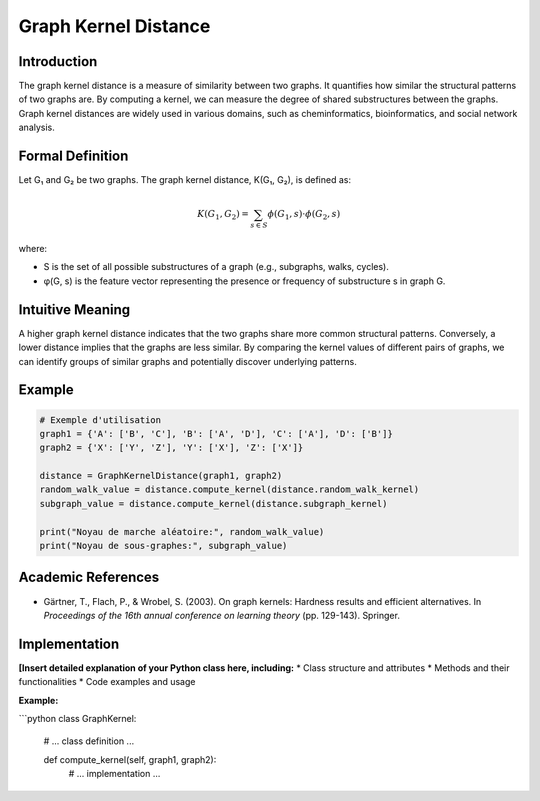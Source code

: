 .. _graph_kernel_distance

Graph Kernel Distance
======================

Introduction
------------

The graph kernel distance is a measure of similarity between two graphs. It quantifies how similar the structural patterns of two graphs are. By computing a kernel, we can measure the degree of shared substructures between the graphs. Graph kernel distances are widely used in various domains, such as cheminformatics, bioinformatics, and social network analysis.

Formal Definition
-----------------

Let G₁ and G₂ be two graphs. The graph kernel distance, K(G₁, G₂), is defined as:

.. math::
   K(G_1, G_2) = \sum_{s \in S} \phi(G_1, s) \cdot \phi(G_2, s)

where:

* S is the set of all possible substructures of a graph (e.g., subgraphs, walks, cycles).
* φ(G, s) is the feature vector representing the presence or frequency of substructure s in graph G.

Intuitive Meaning
-----------------
A higher graph kernel distance indicates that the two graphs share more common structural patterns. Conversely, a lower distance implies that the graphs are less similar. By comparing the kernel values of different pairs of graphs, we can identify groups of similar graphs and potentially discover underlying patterns.

Example
------

.. code-block:: python

   # Exemple d'utilisation
   graph1 = {'A': ['B', 'C'], 'B': ['A', 'D'], 'C': ['A'], 'D': ['B']}
   graph2 = {'X': ['Y', 'Z'], 'Y': ['X'], 'Z': ['X']}

   distance = GraphKernelDistance(graph1, graph2)
   random_walk_value = distance.compute_kernel(distance.random_walk_kernel)
   subgraph_value = distance.compute_kernel(distance.subgraph_kernel)

   print("Noyau de marche aléatoire:", random_walk_value)
   print("Noyau de sous-graphes:", subgraph_value)

.. code-block:: bash

Academic References
-------------------


* Gärtner, T., Flach, P., & Wrobel, S. (2003). On graph kernels: Hardness results and efficient alternatives. In *Proceedings of the 16th annual conference on learning theory* (pp. 129-143). Springer.

Implementation
----------------

**[Insert detailed explanation of your Python class here, including:**
* Class structure and attributes
* Methods and their functionalities
* Code examples and usage

**Example:**

```python
class GraphKernel:
    # ... class definition ...

    def compute_kernel(self, graph1, graph2):
        # ... implementation ...
